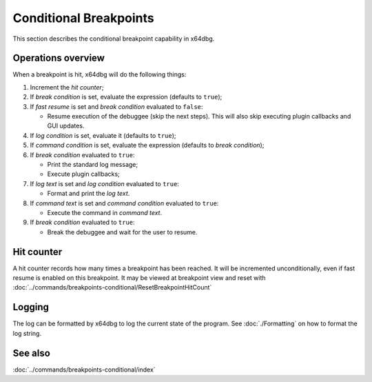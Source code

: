 Conditional Breakpoints
=======================

This section describes the conditional breakpoint capability in x64dbg.

-------------------
Operations overview
-------------------

When a breakpoint is hit, x64dbg will do the following things:

1. Increment the *hit counter*;

2. If *break condition* is set, evaluate the expression (defaults to ``true``);

3. If *fast resume* is set and *break condition* evaluated to ``false``:
   
   - Resume execution of the debuggee (skip the next steps). This will also skip executing plugin callbacks and GUI updates.

4. If *log condition* is set, evaluate it (defaults to ``true``);

5. If *command condition* is set, evaluate the expression (defaults to *break condition*);

6. If *break condition* evaluated to ``true``:

   - Print the standard log message;
   - Execute plugin callbacks;

7. If *log text* is set and *log condition* evaluated to ``true``:

   - Format and print the *log text*.

8. If *command text* is set and *command condition* evaluated to ``true``:

   - Execute the command in *command text*.

9. If *break condition* evaluated to ``true``:

   - Break the debuggee and wait for the user to resume.

-----------
Hit counter
-----------

A hit counter records how many times a breakpoint has been reached. It will be incremented unconditionally, even if fast resume is enabled on this breakpoint. It may be viewed at breakpoint view and reset with :doc:`../commands/breakpoints-conditional/ResetBreakpointHitCount`

-------
Logging
-------

The log can be formatted by x64dbg to log the current state of the program. See :doc:`./Formatting` on how to format the log string.

--------
See also
--------

:doc:`../commands/breakpoints-conditional/index`
